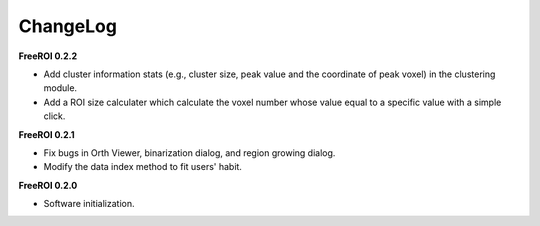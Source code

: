 ChangeLog
=========

**FreeROI 0.2.2**

* Add cluster information stats (e.g., cluster size, peak value and the 
  coordinate of peak voxel) in the clustering module.

* Add a ROI size calculater which calculate the voxel number whose value 
  equal to a specific value with a simple click.

**FreeROI 0.2.1**

* Fix bugs in Orth Viewer, binarization dialog, and region growing dialog.

* Modify the data index method to fit users' habit.

**FreeROI 0.2.0**

* Software initialization.

